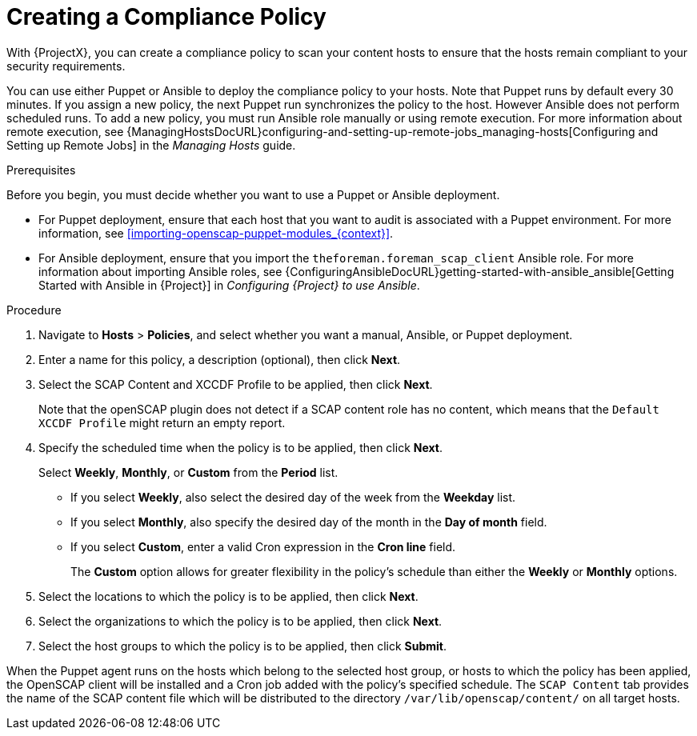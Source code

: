 [id='creating-a-complicance-policy_{context}']
= Creating a Compliance Policy

With {ProjectX}, you can create a compliance policy to scan your content hosts to ensure that the hosts remain compliant to your security requirements.

You can use either Puppet or Ansible to deploy the compliance policy to your hosts.
Note that Puppet runs by default every 30 minutes.
If you assign a new policy, the next Puppet run synchronizes the policy to the host.
However Ansible does not perform scheduled runs.
To add a new policy, you must run Ansible role manually or using remote execution.
For more information about remote execution, see {ManagingHostsDocURL}configuring-and-setting-up-remote-jobs_managing-hosts[Configuring and Setting up Remote Jobs] in the _Managing Hosts_ guide.


[[form-Red_Hat_Satellite-Host_Configuration_Guide-Compliance_Policy-Creating_a_Policy-Prerequisites]]
.Prerequisites

Before you begin, you must decide whether you want to use a Puppet or Ansible deployment.

* For Puppet deployment, ensure that each host that you want to audit is associated with a Puppet environment.
For more information, see xref:importing-openscap-puppet-modules_{context}[].
* For Ansible deployment, ensure that you import the `theforeman.foreman_scap_client` Ansible role.
For more information about importing Ansible roles, see {ConfiguringAnsibleDocURL}getting-started-with-ansible_ansible[Getting Started with Ansible in {Project}] in _Configuring {Project} to use Ansible_.

.Procedure

. Navigate to *Hosts* > *Policies*, and select whether you want a manual, Ansible, or Puppet deployment.
. Enter a name for this policy, a description (optional), then click *Next*.
. Select the SCAP Content and XCCDF Profile to be applied, then click *Next*.
+
Note that the openSCAP plugin does not detect if a SCAP content role has no content, which means that the `Default XCCDF Profile` might return an empty report.
. Specify the scheduled time when the policy is to be applied, then click *Next*.
+
Select *Weekly*, *Monthly*, or *Custom* from the *Period* list.

* If you select *Weekly*, also select the desired day of the week from the *Weekday* list.

* If you select *Monthly*, also specify the desired day of the month in the *Day of month* field.

* If you select *Custom*, enter a valid Cron expression in the *Cron line* field.
+
The *Custom* option allows for greater flexibility in the policy's schedule than either the *Weekly* or *Monthly* options.
. Select the locations to which the policy is to be applied, then click *Next*.
. Select the organizations to which the policy is to be applied, then click *Next*.
. Select the host groups to which the policy is to be applied, then click *Submit*.

When the Puppet agent runs on the hosts which belong to the selected host group, or hosts to which the policy has been applied, the OpenSCAP client will be installed and a Cron job added with the policy's specified schedule.
The `SCAP Content` tab provides the name of the SCAP content file which will be distributed to the directory `/var/lib/openscap/content/` on all target hosts.
